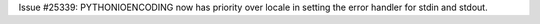 Issue #25339: PYTHONIOENCODING now has priority over locale in setting the
error handler for stdin and stdout.